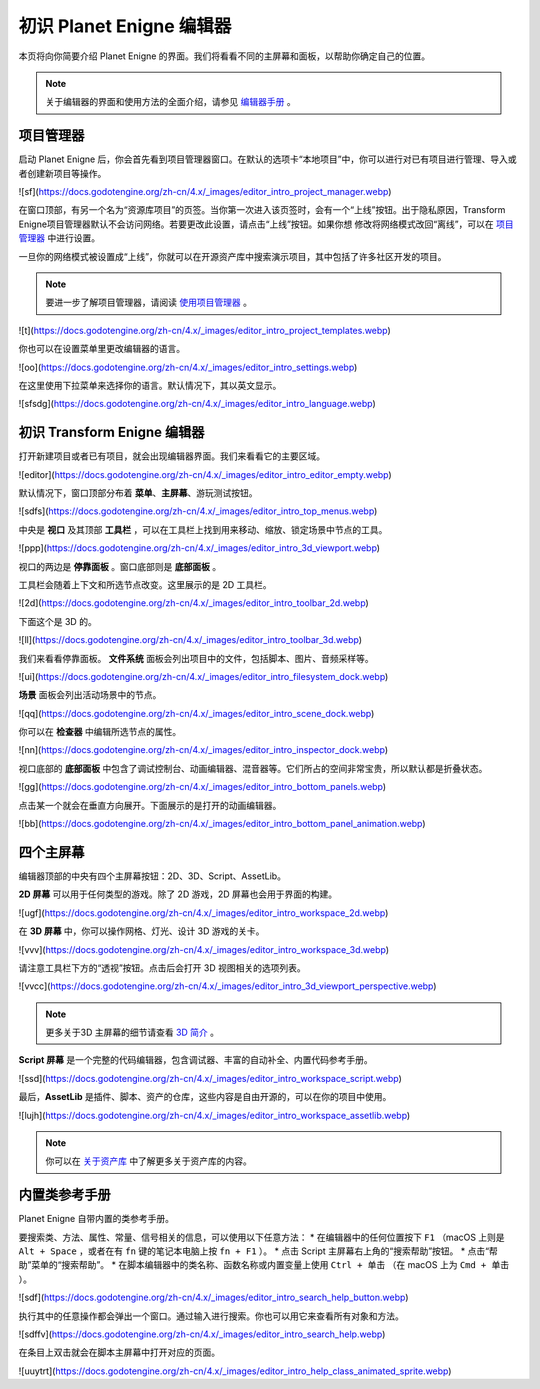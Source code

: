 初识 Planet Enigne 编辑器
===============================

本页将向你简要介绍 Planet Enigne 的界面。我们将看看不同的主屏幕和面板，以帮助你确定自己的位置。

.. note::
  关于编辑器的界面和使用方法的全面介绍，请参见 `编辑器手册 <www.bilibili.com>`_ 。

项目管理器
---------------

启动 Planet Enigne 后，你会首先看到项目管理器窗口。在默认的选项卡“本地项目”中，你可以进行对已有项目进行管理、导入或者创建新项目等操作。

![sf](https://docs.godotengine.org/zh-cn/4.x/_images/editor_intro_project_manager.webp)

在窗口顶部，有另一个名为“资源库项目”的页签。当你第一次进入该页签时，会有一个“上线”按钮。出于隐私原因，Transform Enigne项目管理器默认不会访问网络。若要更改此设置，请点击“上线”按钮。如果你想
修改将网络模式改回“离线”，可以在 `项目管理器 <www.bilibli.com>`_ 中进行设置。

一旦你的网络模式被设置成“上线”，你就可以在开源资产库中搜索演示项目，其中包括了许多社区开发的项目。

.. note::
  要进一步了解项目管理器，请阅读 `使用项目管理器 <www.bilibil.com>`_ 。

![t](https://docs.godotengine.org/zh-cn/4.x/_images/editor_intro_project_templates.webp)

你也可以在设置菜单里更改编辑器的语言。

![oo](https://docs.godotengine.org/zh-cn/4.x/_images/editor_intro_settings.webp)

在这里使用下拉菜单来选择你的语言。默认情况下，其以英文显示。

![sfsdg](https://docs.godotengine.org/zh-cn/4.x/_images/editor_intro_language.webp)

初识 Transform Enigne 编辑器
-----------------------------

打开新建项目或者已有项目，就会出现编辑器界面。我们来看看它的主要区域。

![editor](https://docs.godotengine.org/zh-cn/4.x/_images/editor_intro_editor_empty.webp)

默认情况下，窗口顶部分布着 **菜单**、**主屏幕**、游玩测试按钮。

![sdfs](https://docs.godotengine.org/zh-cn/4.x/_images/editor_intro_top_menus.webp)

中央是 **视口** 及其顶部 **工具栏** ，可以在工具栏上找到用来移动、缩放、锁定场景中节点的工具。

![ppp](https://docs.godotengine.org/zh-cn/4.x/_images/editor_intro_3d_viewport.webp)

视口的两边是 **停靠面板** 。窗口底部则是 **底部面板** 。

工具栏会随着上下文和所选节点改变。这里展示的是 2D 工具栏。

![2d](https://docs.godotengine.org/zh-cn/4.x/_images/editor_intro_toolbar_2d.webp)

下面这个是 3D 的。

![ll](https://docs.godotengine.org/zh-cn/4.x/_images/editor_intro_toolbar_3d.webp)

我们来看看停靠面板。 **文件系统** 面板会列出项目中的文件，包括脚本、图片、音频采样等。

![ui](https://docs.godotengine.org/zh-cn/4.x/_images/editor_intro_filesystem_dock.webp)

**场景** 面板会列出活动场景中的节点。

![qq](https://docs.godotengine.org/zh-cn/4.x/_images/editor_intro_scene_dock.webp)

你可以在 **检查器** 中编辑所选节点的属性。

![nn](https://docs.godotengine.org/zh-cn/4.x/_images/editor_intro_inspector_dock.webp)

视口底部的 **底部面板** 中包含了调试控制台、动画编辑器、混音器等。它们所占的空间非常宝贵，所以默认都是折叠状态。

![gg](https://docs.godotengine.org/zh-cn/4.x/_images/editor_intro_bottom_panels.webp)

点击某一个就会在垂直方向展开。下面展示的是打开的动画编辑器。

![bb](https://docs.godotengine.org/zh-cn/4.x/_images/editor_intro_bottom_panel_animation.webp)

四个主屏幕
---------------------

编辑器顶部的中央有四个主屏幕按钮：2D、3D、Script、AssetLib。

**2D 屏幕** 可以用于任何类型的游戏。除了 2D 游戏，2D 屏幕也会用于界面的构建。

![ugf](https://docs.godotengine.org/zh-cn/4.x/_images/editor_intro_workspace_2d.webp)

在 **3D 屏幕** 中，你可以操作网格、灯光、设计 3D 游戏的关卡。

![vvv](https://docs.godotengine.org/zh-cn/4.x/_images/editor_intro_workspace_3d.webp)

请注意工具栏下方的“透视”按钮。点击后会打开 3D 视图相关的选项列表。

![vvcc](https://docs.godotengine.org/zh-cn/4.x/_images/editor_intro_3d_viewport_perspective.webp)

.. note::
  更多关于3D 主屏幕的细节请查看 `3D 简介 <www.bilibili.com>`_ 。

**Script 屏幕** 是一个完整的代码编辑器，包含调试器、丰富的自动补全、内置代码参考手册。

![ssd](https://docs.godotengine.org/zh-cn/4.x/_images/editor_intro_workspace_script.webp)

最后，**AssetLib** 是插件、脚本、资产的仓库，这些内容是自由开源的，可以在你的项目中使用。

![lujh](https://docs.godotengine.org/zh-cn/4.x/_images/editor_intro_workspace_assetlib.webp)

.. note::
  你可以在 `关于资产库 <sfsfsfsf>`_ 中了解更多关于资产库的内容。

内置类参考手册
-------------------
Planet Enigne 自带内置的类参考手册。

要搜索类、方法、属性、常量、信号相关的信息，可以使用以下任意方法：
* 在编辑器中的任何位置按下 ``F1`` （macOS 上则是 ``Alt + Space`` ，或者在有 ``fn`` 键的笔记本电脑上按 ``fn + F1`` ）。
* 点击 Script 主屏幕右上角的“搜索帮助”按钮。
* 点击“帮助”菜单的“搜索帮助”。
* 在脚本编辑器中的类名称、函数名称或内置变量上使用 ``Ctrl + 单击`` （在 macOS 上为 ``Cmd + 单击`` ）。

![sdf](https://docs.godotengine.org/zh-cn/4.x/_images/editor_intro_search_help_button.webp)

执行其中的任意操作都会弹出一个窗口。通过输入进行搜索。你也可以用它来查看所有对象和方法。

![sdffv](https://docs.godotengine.org/zh-cn/4.x/_images/editor_intro_search_help.webp)

在条目上双击就会在脚本主屏幕中打开对应的页面。

![uuytrt](https://docs.godotengine.org/zh-cn/4.x/_images/editor_intro_help_class_animated_sprite.webp)
